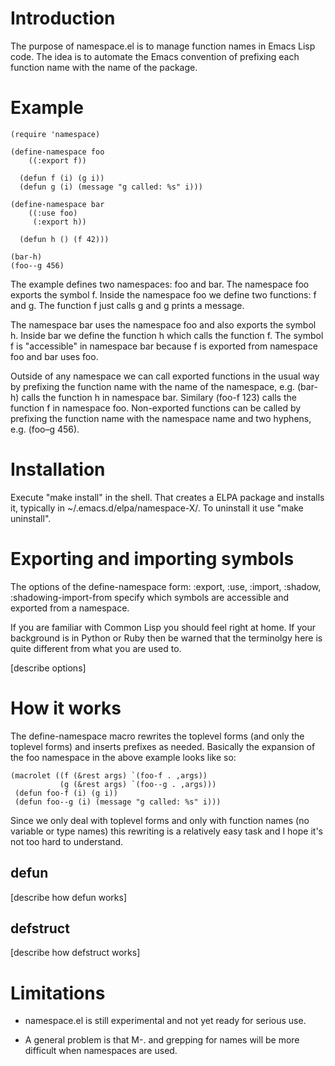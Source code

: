 * Introduction

The purpose of namespace.el is to manage function names in Emacs Lisp
code.  The idea is to automate the Emacs convention of prefixing each
function name with the name of the package.

* Example

#+BEGIN_SRC
 (require 'namespace)

 (define-namespace foo
     ((:export f))

   (defun f (i) (g i))
   (defun g (i) (message "g called: %s" i)))

 (define-namespace bar
     ((:use foo)
      (:export h))

   (defun h () (f 42)))

 (bar-h)
 (foo--g 456)
#+END_SRC

The example defines two namespaces: foo and bar.  The namespace foo
exports the symbol f.  Inside the namespace foo we define two
functions: f and g.  The function f just calls g and g prints a
message.

The namespace bar uses the namespace foo and also exports the symbol
h.  Inside bar we define the function h which calls the function f.
The symbol f is "accessible" in namespace bar because f is exported
from namespace foo and bar uses foo.

Outside of any namespace we can call exported functions in the usual
way by prefixing the function name with the name of the namespace,
e.g. (bar-h) calls the function h in namespace bar.  Similary
(foo-f 123) calls the function f in namespace foo.  Non-exported
functions can be called by prefixing the function name with the
namespace name and two hyphens, e.g. (foo--g 456).

* Installation

Execute "make install" in the shell. That creates a ELPA package and
installs it, typically in ~/.emacs.d/elpa/namespace-X/. To uninstall
it use "make uninstall".

* Exporting and importing symbols

The options of the define-namespace form: :export, :use, :import,
:shadow, :shadowing-import-from specify which symbols are accessible
and exported from a namespace.

If you are familiar with Common Lisp you should feel right at home.
If your background is in Python or Ruby then be warned that the
terminolgy here is quite different from what you are used to.

 [describe options]

* How it works

The define-namespace macro rewrites the toplevel forms (and only the
toplevel forms) and inserts prefixes as needed.  Basically the
expansion of the foo namespace in the above example looks like so:

#+BEGIN_SRC
  (macrolet ((f (&rest args) `(foo-f . ,args))
             (g (&rest args) `(foo--g . ,args)))
   (defun foo-f (i) (g i))
   (defun foo--g (i) (message "g called: %s" i)))
#+END_SRC

Since we only deal with toplevel forms and only with function names
(no variable or type names) this rewriting is a relatively easy task
and I hope it's not too hard to understand.

** defun

 [describe how defun works]

** defstruct

 [describe how defstruct works]

* Limitations

+ namespace.el is still experimental and not yet ready for serious use.

+ A general problem is that M-. and grepping for names will be more
  difficult when namespaces are used.
